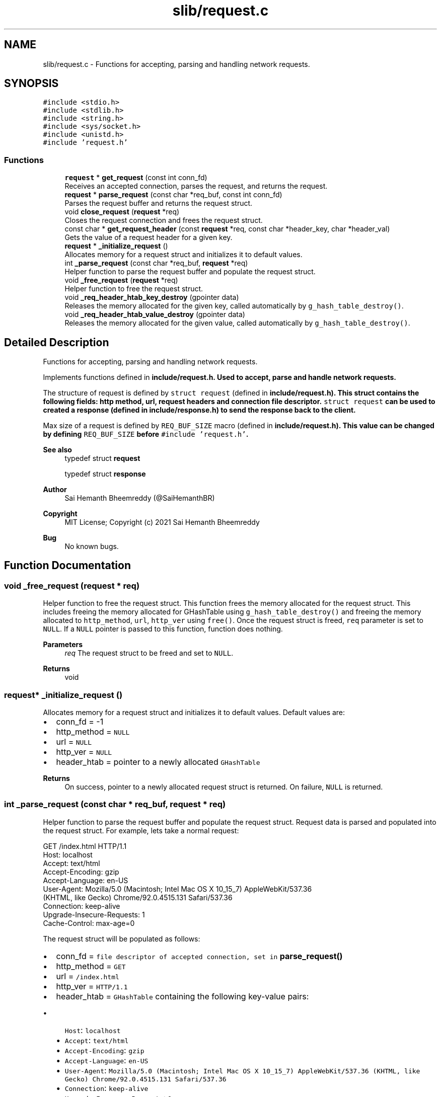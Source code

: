 .TH "slib/request.c" 3 "Sat Aug 7 2021" "Version 2.0" "nanows" \" -*- nroff -*-
.ad l
.nh
.SH NAME
slib/request.c \- Functions for accepting, parsing and handling network requests\&.  

.SH SYNOPSIS
.br
.PP
\fC#include <stdio\&.h>\fP
.br
\fC#include <stdlib\&.h>\fP
.br
\fC#include <string\&.h>\fP
.br
\fC#include <sys/socket\&.h>\fP
.br
\fC#include <unistd\&.h>\fP
.br
\fC#include 'request\&.h'\fP
.br

.SS "Functions"

.in +1c
.ti -1c
.RI "\fBrequest\fP * \fBget_request\fP (const int conn_fd)"
.br
.RI "Receives an accepted connection, parses the request, and returns the request\&. "
.ti -1c
.RI "\fBrequest\fP * \fBparse_request\fP (const char *req_buf, const int conn_fd)"
.br
.RI "Parses the request buffer and returns the request struct\&. "
.ti -1c
.RI "void \fBclose_request\fP (\fBrequest\fP *req)"
.br
.RI "Closes the request connection and frees the request struct\&. "
.ti -1c
.RI "const char * \fBget_request_header\fP (const \fBrequest\fP *req, const char *header_key, char *header_val)"
.br
.RI "Gets the value of a request header for a given key\&. "
.ti -1c
.RI "\fBrequest\fP * \fB_initialize_request\fP ()"
.br
.RI "Allocates memory for a request struct and initializes it to default values\&. "
.ti -1c
.RI "int \fB_parse_request\fP (const char *req_buf, \fBrequest\fP *req)"
.br
.RI "Helper function to parse the request buffer and populate the request struct\&. "
.ti -1c
.RI "void \fB_free_request\fP (\fBrequest\fP *req)"
.br
.RI "Helper function to free the request struct\&. "
.ti -1c
.RI "void \fB_req_header_htab_key_destroy\fP (gpointer data)"
.br
.RI "Releases the memory allocated for the given key, called automatically by \fCg_hash_table_destroy()\fP\&. "
.ti -1c
.RI "void \fB_req_header_htab_value_destroy\fP (gpointer data)"
.br
.RI "Releases the memory allocated for the given value, called automatically by \fCg_hash_table_destroy()\fP\&. "
.in -1c
.SH "Detailed Description"
.PP 
Functions for accepting, parsing and handling network requests\&. 

Implements functions defined in \fC\fBinclude/request\&.h\fP\fP\&. Used to accept, parse and handle network requests\&.
.PP
The structure of request is defined by \fCstruct request\fP (defined in \fC\fBinclude/request\&.h\fP\fP)\&. This struct contains the following fields: http method, url, request headers and connection file descriptor\&. \fCstruct request\fP can be used to created a response (defined in \fC\fBinclude/response\&.h\fP\fP) to send the response back to the client\&.
.PP
Max size of a request is defined by \fCREQ_BUF_SIZE\fP macro (defined in \fC\fBinclude/request\&.h\fP\fP)\&. This value can be changed by defining \fCREQ_BUF_SIZE\fP before \fC#include 'request\&.h'\fP\&.
.PP
\fBSee also\fP
.RS 4
typedef struct \fBrequest\fP 
.PP
typedef struct \fBresponse\fP
.RE
.PP
\fBAuthor\fP
.RS 4
Sai Hemanth Bheemreddy (@SaiHemanthBR) 
.RE
.PP
\fBCopyright\fP
.RS 4
MIT License; Copyright (c) 2021 Sai Hemanth Bheemreddy 
.RE
.PP
\fBBug\fP
.RS 4
No known bugs\&. 
.RE
.PP

.SH "Function Documentation"
.PP 
.SS "void _free_request (\fBrequest\fP * req)"

.PP
Helper function to free the request struct\&. This function frees the memory allocated for the request struct\&. This includes freeing the memory allocated for GHashTable using \fCg_hash_table_destroy()\fP and freeing the memory allocated to \fChttp_method\fP, \fCurl\fP, \fChttp_ver\fP using \fCfree()\fP\&. Once the request struct is freed, \fCreq\fP parameter is set to \fCNULL\fP\&. If a \fCNULL\fP pointer is passed to this function, function does nothing\&.
.PP
\fBParameters\fP
.RS 4
\fIreq\fP The request struct to be freed and set to \fCNULL\fP\&. 
.RE
.PP
\fBReturns\fP
.RS 4
void 
.RE
.PP

.SS "\fBrequest\fP* _initialize_request ()"

.PP
Allocates memory for a request struct and initializes it to default values\&. Default values are:
.IP "\(bu" 2
conn_fd = -1
.IP "\(bu" 2
http_method = \fCNULL\fP
.IP "\(bu" 2
url = \fCNULL\fP
.IP "\(bu" 2
http_ver = \fCNULL\fP
.IP "\(bu" 2
header_htab = pointer to a newly allocated \fCGHashTable\fP
.PP
.PP
\fBReturns\fP
.RS 4
On success, pointer to a newly allocated request struct is returned\&. On failure, \fCNULL\fP is returned\&. 
.RE
.PP

.SS "int _parse_request (const char * req_buf, \fBrequest\fP * req)"

.PP
Helper function to parse the request buffer and populate the request struct\&. Request data is parsed and populated into the request struct\&. For example, lets take a normal request: 
.PP
.nf
GET /index\&.html HTTP/1\&.1
Host: localhost
Accept: text/html
Accept-Encoding: gzip
Accept-Language: en-US
User-Agent: Mozilla/5\&.0 (Macintosh; Intel Mac OS X 10_15_7) AppleWebKit/537\&.36
    (KHTML, like Gecko) Chrome/92\&.0\&.4515\&.131 Safari/537\&.36
Connection: keep-alive
Upgrade-Insecure-Requests: 1
Cache-Control: max-age=0

.fi
.PP
.PP
The request struct will be populated as follows:
.IP "\(bu" 2
conn_fd = \fCfile descriptor of accepted connection, set in \fBparse_request()\fP\fP
.IP "\(bu" 2
http_method = \fCGET\fP
.IP "\(bu" 2
url = \fC/index\&.html\fP
.IP "\(bu" 2
http_ver = \fCHTTP/1\&.1\fP
.IP "\(bu" 2
header_htab = \fCGHashTable\fP containing the following key-value pairs:
.IP "  \(bu" 4
\fCHost\fP: \fClocalhost\fP
.IP "  \(bu" 4
\fCAccept\fP: \fCtext/html\fP
.IP "  \(bu" 4
\fCAccept-Encoding\fP: \fCgzip\fP
.IP "  \(bu" 4
\fCAccept-Language\fP: \fCen-US\fP
.IP "  \(bu" 4
\fCUser-Agent\fP: \fCMozilla/5\&.0 (Macintosh; Intel Mac OS X 10_15_7) AppleWebKit/537\&.36 (KHTML, like Gecko) Chrome/92\&.0\&.4515\&.131 Safari/537\&.36\fP
.IP "  \(bu" 4
\fCConnection\fP: \fCkeep-alive\fP
.IP "  \(bu" 4
\fCUpgrade-Insecure-Requests\fP: \fC1\fP
.IP "  \(bu" 4
\fCCache-Control\fP: \fCmax-age=0\fP
.PP

.PP
.PP
\fBParameters\fP
.RS 4
\fIreq_buf\fP The buffer containing the request data (read using \fCrecv()\fP)\&. 
.br
\fIreq\fP The request struct to store the parsed request data\&. 
.RE
.PP
\fBReturns\fP
.RS 4
On success, \fC1\fP is returned\&. On failure, \fC0\fP is returned\&. 
.RE
.PP

.SS "void _req_header_htab_key_destroy (gpointer data)"

.PP
Releases the memory allocated for the given key, called automatically by \fCg_hash_table_destroy()\fP\&. 
.PP
\fBParameters\fP
.RS 4
\fIdata\fP Pointer to key in the hash table\&. 
.RE
.PP
\fBReturns\fP
.RS 4
void 
.RE
.PP

.SS "void _req_header_htab_value_destroy (gpointer data)"

.PP
Releases the memory allocated for the given value, called automatically by \fCg_hash_table_destroy()\fP\&. 
.PP
\fBParameters\fP
.RS 4
\fIdata\fP Pointer to value in the hash table\&. 
.RE
.PP
\fBReturns\fP
.RS 4
void 
.RE
.PP

.SS "void close_request (\fBrequest\fP * req)"

.PP
Closes the request connection and frees the request struct\&. All accepted request connections need to be closed to complete the response\&. Even if the response connection is closed, the browser will still be waiting for a response, if request is not closed\&. Therefore, this function, along with \fCclose_response\fP, must be called to complete the request-response cycle\&. This function calls \fC_free_request\fP to free the request struct\&.
.PP
\fBParameters\fP
.RS 4
\fIreq\fP The request to be closed and freed\&. 
.RE
.PP
\fBReturns\fP
.RS 4
void
.RE
.PP
\fBSee also\fP
.RS 4
\fBclose_response\fP 
.PP
\fB_free_request\fP 
.RE
.PP

.SS "\fBrequest\fP* get_request (const int conn_fd)"

.PP
Receives an accepted connection, parses the request, and returns the request\&. This function receives (reads) an accepted connection and calls \fCparse_request\fP to parse the request\&. The request struct returned by \fCparse_request\fP is then returned\&. This function must be called after a connection is accepted, i\&.e\&. after \fCaccept\fP is called\&. Therefore, the file descriptor returned from \fCaccept\fP must be passed to this function and not the file descriptor used to accept the connection, i\&.e\&. file descriptor passed to \fCaccept\fP\&.
.PP
For, more info about \fCaccept()\fP, see POSIX socket function docs\&.
.PP
\fBParameters\fP
.RS 4
\fIconn_fd\fP The file descriptor of the accepted connection, i\&.e the file descriptor returned by \fCaccept\fP\&. 
.RE
.PP
\fBReturns\fP
.RS 4
On success, pointer to a request struct is returned\&. On failure, \fCNULL\fP is returned\&.
.RE
.PP
\fBSee also\fP
.RS 4
\fBparse_request\fP 
.RE
.PP

.SS "const char* get_request_header (const \fBrequest\fP * req, const char * header_key, char * header_val)"

.PP
Gets the value of a request header for a given key\&. If \fCheader_key\fP is found in header table, the value is copied into \fCheader_val\fP and the same is returned\&. If the key is not found or an error occurs, \fCNULL\fP is returned and \fCheader_val\fP is not modified\&.
.PP
\fCheader_val\fP can be \fCNULL\fP, in which case, the function simply returns the value\&.
.PP
\fBParameters\fP
.RS 4
\fIreq\fP The request struct\&. 
.br
\fIheader_key\fP The key of the header\&. 
.br
\fIheader_val\fP Pointer to a string to store the value of the header\&. 
.RE
.PP
\fBReturns\fP
.RS 4
On success, returns a pointer to the header value\&. On failure, returns \fCNULL\fP\&. 
.RE
.PP

.SS "\fBrequest\fP* parse_request (const char * req_buf, const int conn_fd)"

.PP
Parses the request buffer and returns the request struct\&. This function accepts request data and file descriptor of the accepted connection, and parses the request\&. Initially, \fC_initialize_request\fP is called to initialize the request struct\&. Then \fC_parse_request\fP is called to parse the request\&. The request struct is then populated with the data parsed from the request\&. The same request struct is returned\&. If an error occurs, \fCNULL\fP is returned\&.
.PP
\fBParameters\fP
.RS 4
\fIreq_buf\fP The buffer containing the request data (read using \fCrecv()\fP)\&. 
.br
\fIconn_fd\fP The file descriptor of the accepted connection, i\&.e the file descriptor returned by \fCaccept\fP\&. 
.RE
.PP
\fBReturns\fP
.RS 4
On success, pointer to a request struct is returned\&. On failure, \fCNULL\fP is returned\&.
.RE
.PP
\fBSee also\fP
.RS 4
\fB_initialize_request\fP 
.PP
\fB_parse_request\fP 
.RE
.PP

.SH "Author"
.PP 
Generated automatically by Doxygen for nanows from the source code\&.
